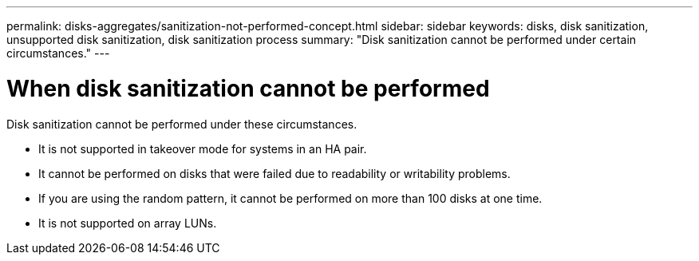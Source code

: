 ---
permalink: disks-aggregates/sanitization-not-performed-concept.html
sidebar: sidebar
keywords: disks, disk sanitization, unsupported disk sanitization, disk sanitization process
summary: "Disk sanitization cannot be performed under certain circumstances."
---

= When disk sanitization cannot be performed

:icons: font
:imagesdir: ../media/

[.lead]
Disk sanitization cannot be performed under these circumstances.

* It is not supported in takeover mode for systems in an HA pair.

* It cannot be performed on disks that were failed due to readability or writability problems.

* If you are using the random pattern, it cannot be performed on more than 100 disks at one time.

* It is not supported on array LUNs.

// 2025 May 5, GH-1681
// 24 JAN 2022, BURT 1425677
